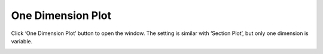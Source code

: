 .. docs-meteoinfo-desktop-using_meteo_data-one_dim_plot:


************************
One Dimension Plot
************************

Click ‘One Dimension Plot’ button to open the window. The setting is similar with ‘Section Plot’, 
but only one dimension is variable.

.. image:: ../../../_static/meteoinfo/onedim_plot.png